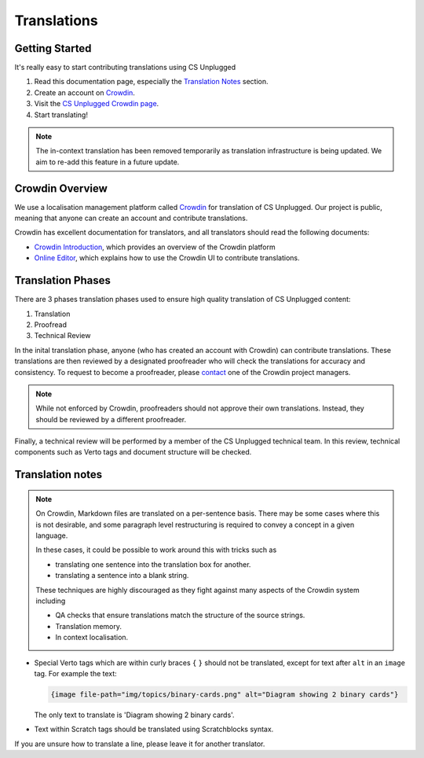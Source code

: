 Translations
##############################################################################

Getting Started
==============================================================================

It's really easy to start contributing translations using CS Unplugged

1. Read this documentation page, especially the `Translation Notes`_ section.
2. Create an account on `Crowdin <https://crowdin.com/join>`__.
3. Visit the `CS Unplugged Crowdin page <https://translate.csunplugged.org/>`__.
4. Start translating!

.. note::

  The in-context translation has been removed temporarily as translation infrastructure is being updated.
  We aim to re-add this feature in a future update.

Crowdin Overview
==============================================================================
We use a localisation management platform called `Crowdin <https://translate.csunplugged.org>`__ for translation of CS Unplugged.
Our project is public, meaning that anyone can create an account and contribute translations.

Crowdin has excellent documentation for translators, and all translators should read the following documents:

- `Crowdin Introduction <https://support.crowdin.com/crowdin-intro/>`_, which provides an overview of the Crowdin platform
- `Online Editor <https://support.crowdin.com/online-editor/>`_, which explains how to use the Crowdin UI to contribute translations.

Translation Phases
==============================================================================
There are 3 phases translation phases used to ensure high quality translation of CS Unplugged content:

1. Translation
2. Proofread
3. Technical Review

In the inital translation phase, anyone (who has created an account with Crowdin) can contribute translations.
These translations are then reviewed by a designated proofreader who will check the translations for accuracy and consistency.
To request to become a proofreader, please `contact <https://support.crowdin.com/joining-translation-project/#contacting-a-project-manager>`_ one of the Crowdin project managers.

.. note::

  While not enforced by Crowdin, proofreaders should not approve their own translations.
  Instead, they should be reviewed by a different proofreader.

Finally, a technical review will be performed by a member of the CS Unplugged technical team.
In this review, technical components such as Verto tags and document structure will be checked.

Translation notes
==============================================================================

.. note::

  On Crowdin, Markdown files are translated on a per-sentence basis. There may
  be some cases where this is not desirable, and some paragraph level restructuring
  is required to convey a concept in a given language.

  In these cases, it could be possible to work around this with tricks such as

  - translating one sentence into the translation box for another.
  - translating a sentence into a blank string.

  These techniques are highly discouraged as they fight against many aspects of
  the Crowdin system including

  - QA checks that ensure translations match the structure of the source strings.
  - Translation memory.
  - In context localisation.

- Special Verto tags which are within curly braces ``{`` ``}`` should not be translated, except for text after ``alt`` in an ``image`` tag.
  For example the text:

  .. code-block:: none

    {image file-path="img/topics/binary-cards.png" alt="Diagram showing 2 binary cards"}

  The only text to translate is 'Diagram showing 2 binary cards'.

- Text within Scratch tags should be translated using Scratchblocks syntax.

If you are unsure how to translate a line, please leave it for another translator.
